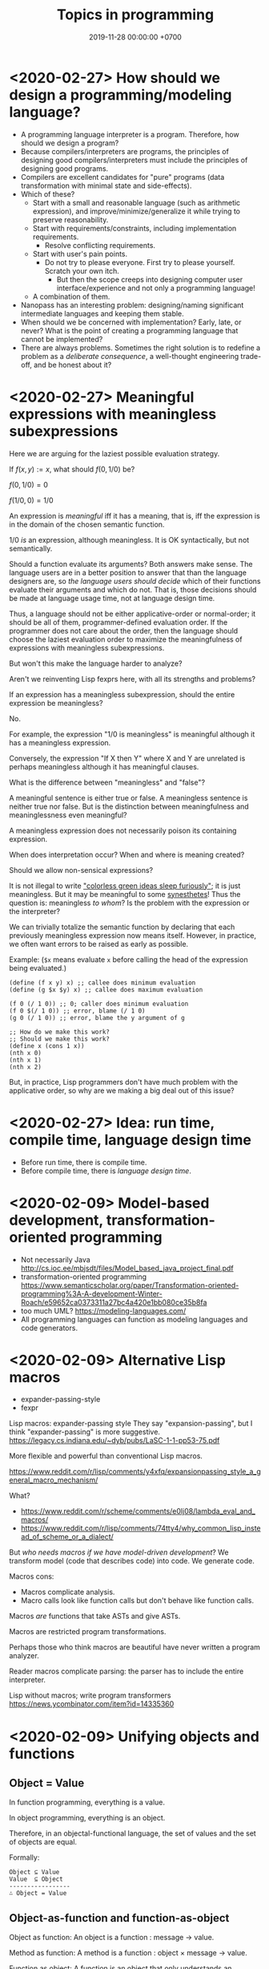 #+TITLE: Topics in programming
#+DATE: 2019-11-28 00:00:00 +0700
* <2020-02-27> How should we design a programming/modeling language?
- A programming language interpreter is a program.
  Therefore, how should we design a program?
- Because compilers/interpreters are programs, the principles of designing good compilers/interpreters
  must include the principles of designing good programs.
- Compilers are excellent candidates for "pure" programs (data transformation with minimal state and side-effects).
- Which of these?
  - Start with a small and reasonable language (such as arithmetic expression),
    and improve/minimize/generalize it while trying to preserve reasonability.
  - Start with requirements/constraints, including implementation requirements.
    - Resolve conflicting requirements.
  - Start with user's pain points.
    - Do not try to please everyone.
      First try to please yourself.
      Scratch your own itch.
      - But then the scope creeps into designing computer user interface/experience and not only a programming language!
  - A combination of them.
- Nanopass has an interesting problem: designing/naming significant intermediate languages and keeping them stable.
- When should we be concerned with implementation?
  Early, late, or never?
  What is the point of creating a programming language that cannot be implemented?
- There are always problems.
  Sometimes the right solution is to redefine a problem as a /deliberate consequence/,
  a well-thought engineering trade-off, and be honest about it?
* <2020-02-27> Meaningful expressions with meaningless subexpressions
Here we are arguing for the laziest possible evaluation strategy.

If \( f(x,y) := x \), what should \( f(0, 1/0) \) be?

\( f(0,1/0) = 0 \)

\( f(1/0,0) = 1/0 \)

An expression is /meaningful/ iff it has a meaning, that is, iff the expression is in the domain of the chosen semantic function.

\( 1/0 \) /is/ an expression, although meaningless.
It is OK syntactically, but not semantically.

Should a function evaluate its arguments?
Both answers make sense.
The language users are in a better position to answer that than the language designers are,
so /the language users should decide/ which of their functions evaluate their arguments and which do not.
That is, those decisions should be made at language usage time, not at language design time.

Thus, a language should not be either applicative-order or normal-order;
it should be all of them, programmer-defined evaluation order.
If the programmer does not care about the order,
then the language should choose the laziest evaluation order
to maximize the meaningfulness of expressions with meaningless subexpressions.

But won't this make the language harder to analyze?

Aren't we reinventing Lisp fexprs here, with all its strengths and problems?

If an expression has a meaningless subexpression, should the entire expression be meaningless?

No.

For example, the expression "\(1/0\) is meaningless" is meaningful although it has a meaningless expression.

Conversely, the expression "If X then Y" where X and Y are unrelated is perhaps meaningless although it has meaningful clauses.

What is the difference between "meaningless" and "false"?

A meaningful sentence is either true or false.
A meaningless sentence is neither true nor false.
But is the distinction between meaningfulness and meaninglessness even meaningful?

A meaningless expression does not necessarily poison its containing expression.

When does interpretation occur?
When and where is meaning created?

Should we allow non-sensical expressions?

It is not illegal to write [[https://en.wikipedia.org/wiki/Colorless_green_ideas_sleep_furiously]["colorless green ideas sleep furiously"]];
it is just meaningless.
But it may be meaningful to some [[https://en.wikipedia.org/wiki/Synesthesia][synesthetes]]!
Thus the question is: meaningless /to whom/?
Is the problem with the expression or the interpreter?

We can trivially totalize the semantic function by declaring that each previously meaningless expression now means itself.
However, in practice, we often want errors to be raised as early as possible.

Example:
(=$x= means evaluate =x= before calling the head of the expression being evaluated.)

#+BEGIN_EXAMPLE
(define (f x y) x) ;; callee does minimum evaluation
(define (g $x $y) x) ;; callee does maximum evaluation

(f 0 (/ 1 0)) ;; 0; caller does minimum evaluation
(f 0 $(/ 1 0)) ;; error, blame (/ 1 0)
(g 0 (/ 1 0)) ;; error, blame the y argument of g

;; How do we make this work?
;; Should we make this work?
(define x (cons 1 x))
(nth x 0)
(nth x 1)
(nth x 2)
#+END_EXAMPLE

But, in practice, Lisp programmers don't have much problem with the applicative order, so why are we making a big deal out of this issue?
* <2020-02-27> Idea: run time, compile time, language design time
- Before run time, there is compile time.
- Before compile time, there is /language design time/.
* <2020-02-09> Model-based development, transformation-oriented programming
- Not necessarily Java http://cs.ioc.ee/mbjsdt/files/Model_based_java_project_final.pdf
- transformation-oriented programming https://www.semanticscholar.org/paper/Transformation-oriented-programming%3A-A-development-Winter-Roach/e59652ca0373311a27bc4a420e1bb080ce35b8fa
- too much UML? https://modeling-languages.com/
- All programming languages can function as modeling languages and code generators.
* <2020-02-09> Alternative Lisp macros
- expander-passing-style
- fexpr

Lisp macros: expander-passing style
They say "expansion-passing", but I think "expander-passing" is more suggestive.
https://legacy.cs.indiana.edu/~dyb/pubs/LaSC-1-1-pp53-75.pdf

More flexible and powerful than conventional Lisp macros.

https://www.reddit.com/r/lisp/comments/y4xfq/expansionpassing_style_a_general_macro_mechanism/

What?

- https://www.reddit.com/r/scheme/comments/e0lj08/lambda_eval_and_macros/
- https://www.reddit.com/r/lisp/comments/74tty4/why_common_lisp_instead_of_scheme_or_a_dialect/

But /who needs macros if we have model-driven development/?
We transform model (code that describes code) into code.
We generate code.

Macros cons:
- Macros complicate analysis.
- Macro calls look like function calls but don't behave like function calls.

Macros /are/ functions that take ASTs and give ASTs.

Macros are restricted program transformations.

Perhaps those who think macros are beautiful have never written a program analyzer.

Reader macros complicate parsing: the parser has to include the entire interpreter.

Lisp without macros; write program transformers
https://news.ycombinator.com/item?id=14335360
* <2020-02-09> Unifying objects and functions
** Object = Value
In function programming, everything is a value.

In object programming, everything is an object.

Therefore, in an objectal-functional language, the set of values and the set of objects are equal.

Formally:

#+BEGIN_EXAMPLE
Object ⊆ Value
Value  ⊆ Object
-----------------
∴ Object = Value
#+END_EXAMPLE
** Object-as-function and function-as-object
Object as function: An object is a function : message → value.

Method as function: A method is a function : object × message → value.

Function as object: A function is an object that only understands an anonymous message.

This C++ type unifies method-calls, macros, and lambdas:
#+BEGIN_EXAMPLE
using Func = Value(World,Value);
#+END_EXAMPLE

We can apply evaluator-passing-style, similar to Dybvig--Friedman--Haynes 1988 expander-passing-style
\cite{dybvig1988expansion}[fn::<2020-02-11> https://www.researchgate.net/profile/Christopher_Haynes/publication/2727860_Expansion-Passing_Style_A_General_Macro_Mechanism/links/02bfe5119056cc275d000000/Expansion-Passing-Style-A-General-Macro-Mechanism.pdf],
but with no separation between expansion-time and run-time.

(Isn't this just Lisp fexprs?)

http://www.dalnefre.com/wp/2011/11/fexpr-the-ultimate-lambda/

Key idea: The callee controls evaluation.

The essence of continuation-passing-style is that the /callee/ controls evaluation.
Normally, the /caller/ controls evaluation.
Which should control evaluation: the caller or the callee?
Are there cases for both, or is one of them superior?

Remember that a Value can be a Pair (a cons cell, a list).

#+BEGIN_EXAMPLE
(f 0) ;; lambda
(m 0) ;; macro
(window set-visible true) ;; method call
#+END_EXAMPLE

What?

#+BEGIN_EXAMPLE
Error subset Object
Thus Value = Value -> Value
Function = Value -> Value
but Function subset Value
Predicate = Object -> Boolean
Array = Nat -> Value
Hashtable = Value -> Value
eval : Value -> Value
#+END_EXAMPLE
** The compiled language and the interpreted language do not have to be the same language
The compiled language can be a subset of the interpreted language.

The /freely-compilable subset/ is a subset of the language
that can be compiled without having to have the compiler at runtime.
** Domains?
Dana Scott solved \( D^D = D \)?
https://mathoverflow.net/questions/256870/relationship-of-lambda-calculus-to-the-rest-of-math
** Meta-object protocol?
#+BEGIN_EXAMPLE
Class = Object
#+END_EXAMPLE

- get the methods understood by an object

+ relational
Value = Object = Relation = Predicate?
Relation (multirelation) = Value -> List
List subset Value
(rel forall (x) (or (equal x john) (equal x mary)))
(rel exists (x) (print (person x)) (fail))
* <2020-02-09> We should make a C parser/interpreter/transformer/compiler in Lisp
Create a Lisp sublanguage like this:
#+BEGIN_EXAMPLE
(defvar *parser*
  '(
    (token (or (keyword) (identifier) (constant) (string-literal) (punctuator)))
    ...
  ))

(interpret *parser* stream)
#+END_EXAMPLE

Expression:
- (and A B C) is sequence
- (or A B C) is choice

Then translate Annex A ("Language syntax summary") of [[http://www.open-std.org/jtc1/sc22/wg14/www/docs/n1256.pdf][C11 standard draft]] into that Lisp sublanguage.

We should be able to interoperate with C because it is a common language.

S-expression representation of a rule?

C11 standard; syntax; Annex A; p. 74?
#+BEGIN_EXAMPLE
  (pp-number (or
    (digit)
    ("." digit)
    (pp-number digit)
    (pp-number identifier-nondigit)
    (pp-number "e" sign)
    (pp-number "E" sign)
    (pp-number "p" sign)
    (pp-number "P" sign)
    (pp-number ".")
  ))
#+END_EXAMPLE

From that, generate:

#+BEGIN_EXAMPLE
(defun (parse-pp-number stream)
  (parse-first
    (parse-digit stream)
    (parse-const "." stream)
)
#+END_EXAMPLE
* <2020-02-21> Generic functions vs message passing
Let a be an array.
Let h be a hash-table.

The problem: we do not want array-get and hash-get.

We want to be able to replace an associative list with a hash table without changing the codes that use it.

Three solutions:

GET special form

Problem: user cannot extend (but we can DEFGET; but special forms are ugly; they complicate program analysis)

#+BEGIN_EXAMPLE
(get a 0)
(get h 'key)
#+END_EXAMPLE

GET generic function

Problem: requires type information; does not interact nicely with subtyping
https://stackoverflow.com/questions/9544137/how-to-specialize-generic-function-for-subclasses-of-given-class

#+BEGIN_EXAMPLE
(get a 0)
(get h 'key)
#+END_EXAMPLE

GET message

Problem: less efficient (perhaps the least grave problem)

#+BEGIN_EXAMPLE
(a get 0)
(h get 'key)
#+END_EXAMPLE
* <2019-08-17> On programs and software
I find it easier to define "program" than to define "software".

Perhaps we should focus on /programs/ instead of software.
We can talk about computer programs without talking about software.
After all, Tukey 1958 intended "software" to mean computer programs.
* <2020-02-15> A Lisp that unifies function application, macro expansion, and message passing
#+BEGIN_EXAMPLE
(macro exp ...)
(function arg ...)
(object command arg ...)
#+END_EXAMPLE

#+BEGIN_EXAMPLE
using Dispatch = void(World&, Value* result, Value& self, Value& args);
#+END_EXAMPLE
* <2020-02-16> Subtyping imposes order
Due to subtyping, the clauses of =cond= are not interchangeable.
#+BEGIN_EXAMPLE
(cond
  ((vectorp x) "vector")
  ((stringp x) "string"))
#+END_EXAMPLE

Is rearranging the program supposed to change its meaning?

Why does order matter?

Does computation require order?

In total functional programming, the evaluation order may change performance but does not change result.

Why is English grammar ordered?
Why does "a dog bites a man" and "a man bites a dog" mean different things?
Latin does not require this.

Why do the logical terms bite(man,dog) and bite(dog,man) differ?

Why does the verb create an asymmetry between the subject and the object?
* <2020-02-21> Source code should be optimized for what?
Source code may be optimized for reading, writing, or changing.

Implementation details should be optimized for change?

Interface should be optimized for reading?
* <2020-02-21> Do all Common Lisp implementations have unhelpful error messages?
https://www.snellman.net/blog/archive/2007-12-19-pretty-sbcl-backtraces.html
* <2020-02-21> On quote and eval
It does not make sense that (equal (quote 1) 1) evaluates to false but (quote 1) evaluates to 1;
how would equal evaluate its arguments!?
Thus eval != unquote, and (quote x) evaluates to itself, i.e. (quote x).

But why should quote satisfy (quote x) != x for all x?
* <2020-02-21> On errors
An error is an unintended behavior, unexpected outcome?

Unintended behavior?
How do we measure intention?

Error is like weed.
They are subjective concepts.
An error is an undesirable condition.
Why are errors undesirable?
Because they complicate programs.

We expect operating systems to run forever.
We expect them to never err.
We expect them to flawlessly reclaim the resources leaked by dead processes.
We expect them to be stable in spite of badly written user programs.

An operating system has to prepare for the worst.
Some difficult errors to recover from are out of disk space, out of memory, and disk failure.
They tend to happen at the most inconvenient time.

Some errors such as stack overflow are fundamental assumption violations.
The only sensible thing to do here is to produce diagnostics and abort the program.

Error handling has diminishing return.
It pays off to handle common errors.
It does not pay off to handle uncommon errors.

Error model:
- cost incurred by the error when it happens in an unhandled manner
- cost incurred by the error when it happens in a handled manner
- cost of writing the code that handles the error;
  this should include the increased maintenance burden due to reduced readability
- probability of the error to happen

Sometimes the cost is emotional and not monetary.
It is hard to quantify emotional costs.
But it is real.
Users hate programs that crash.

Since 1726, an error is a "difference between observed value and true value".[fn::https://www.etymonline.com/word/error]

An error is a difference between what is and what should be.

Midori programming language
 [fn::http://joeduffyblog.com/2015/11/03/blogging-about-midori/]
 [fn::http://joeduffyblog.com/2016/02/07/the-error-model/].

Is an error a side-effect?
Both errors and side-effects are unintended.

Let \(f'\) be what we think a system does.
Let \(f\) be what the system actually does.
Then our error is \(f' - f\) which has to be equal to \(- (f - f')\).
If each of \(f\) and \(f'\) is a logic formula in a structure with domain \(D\) and interpretation \(I\),
then \(-\) is symmetric difference, and negation is made with respect to \(D\).

For example, we think the system implements \( a \).
It turns out that the system implements \( b \).
Then the error is \((a \wedge \neg b) \vee (b \wedge \neg a)\).
Let each of \(a\) and \(b\) be a formula.
Define their symmetric difference \(a - b\) as \((a \wedge \neg b) \vee (b \wedge \neg a)\),
similar to set-theoretic symmetric difference[fn::https://en.wikipedia.org/wiki/Symmetric_difference].

For example, we think the system implements \( x \mapsto x + 3 \).
It turns out that the system implements \( x \mapsto x + 2 \).
Then the error is \(x \mapsto 1\).
* <2020-02-21> Associations
A modeling language should expose associations.

Associations can be implemented as association lists or hash tables.
Hash tables are implementation details.

Associations should also be applicable like lambdas/procedures/functions.
* <2020-02-21> Unifying interpretation and compilation?
#+BEGIN_EXAMPLE
M = semantic (a model)
interpret L1 : S1 -> M
interpret L2 : S2 -> M
compile L1 L2 : S1 -> S2
Semantic preservation constraint:
interpret L2 (compile L1 L2 s1) = interpret L1 s1
#+END_EXAMPLE

The processor is a hardware /interpreter/ for machine-code language.
All languages are interpreted!
Hardware vs software interpreter

The compiler takes the interpreter's internal state at the time the compiler is called.
The compiler itself is an interpreted procedure.
But the compiler should not always be included in the output.
But then the program cannot use eval.

read should not allow arbitrary evaluation. Otherwise the parser requires the whole interpreter!

#+BEGIN_EXAMPLE
interpret : Data -> Meaning
#+END_EXAMPLE

Data is interpreted into meaning
Code is also interpreted into meaning
Code is executable data?
* <2020-02-21> Intelligence = Correlation + Curiosity?
Curiosity must be built-in. Otherwise a baby would just sit idle.

The strength of the belief that X causes Y is modified by correlating X and Y over a short period of time.

Prediction = temporal correlation (correlation across time)

Pattern-recognition = spatial correlation (correlation across space)

Causation = correlation over short temporal distance
* <2020-02-21> What is a character?
The language does not define "character".
There are no character strings; there are only buffers (byte strings).

The user is responsible for defining "character".
* Software research
This should be moved to the "Programming" section above.
** <2019-08-27> A direction for software engineering
Two things have to be addressed in software engineering:
the lack of /science/, and the lack of /tools/.

/Software engineering lacks an underlying branch of science/.
Remember that engineering is an application of science

/Software engineering lacks tools./
Building an enterprise application with Java is like building a 20-story building with only shovel.

One of those tools is a /whole-system programming language/
with support for /persistent states/ (that outlive one run of the application).
Every time the program starts, it has to /initialize/ all persistent states that are not already initialized.
A software system is not only the program, but also the database, the files, the documentation, etc.
Current programming languages focus too much on the application and not on the /whole system/.
We need a language that can also capture the persistent states.
** <2019-08-23> Software engineers need better tools
We want to build a skyscraper, but all we have is a spade.

Java is too low level for making business applications.
** Software structural engineering
<2019-08-15>

Here we transplant /civil structural engineering/ to /software structural engineering/ by analogy.

Both civil structural engineers and software structural engineers do /capacity planning/ and /load testing/.

Civil structural engineers deal with the /strength of materials/, whereas software structural engineers deal with the /emptying rate of queues/.

The science of civil structural engineering is based on /continuum mechanics/,
whereas the science of software structural engineering is based on /queuing theory/.

Material breakage is analogous to /full queue/.

When a civil structure fails, the /building/ collapses.
When a software structure fails, the /system performance/ collapses: latency skyrockets and throughput drops.

Structural engineers design structures to /withstand probable adversities/ according to cost-benefit analysis.
Civil structural engineers design structures to withstand /heat, wind, earthquakes, etc./
Software structural engineers design systems to withstand /load spikes, network disruptions, disk failures, etc./
If we are building a skyscraper in an earthquake-prone region, we must seriously consider earthquakes.
If we are building a system for 1,000,000 concurrent users, we must seriously consider traffic spikes, network disruptions, and other adversities.
If we are merely building a system with 10,000 lines of code for 10 users,
and it will stay that way for 100 years, then it is a waste of resources to bake in a grandiose architecture.
If you need a shack, and it will satisfy you for 1,000 years, then perhaps don't build a skyscraper.
** <2019-08-20> On writing numerical algorithms for humans, and on the semantic shift of the word "computer"
We can assume that humans implement these primitive operations:
addition, subtraction, multiplication, exponentiation, and division, for small numbers below ten, rounding, comparison.

Any average person could execute such an algorithm,
because it is /unambiguous/ and is built on common primitive operations.

All those primitive operations also happens to be implementable in electronic computers.
That is, electronic computers can do some human operations.
** <2019-09-04> On defining languages in other languages
There are two languages: the /host/ language and the /guest/ language.
In linguistics, they are called the /meta/-language[fn::https://en.wikipedia.org/wiki/Metalanguage] and the /object/ language, respectively.
For example, when we teach German to someone who only knows English,
we use English as the host language and German as the guest language.

We can borrow the host language's concrete syntax,
so that we can reuse =read-syntax=, but specify different semantics, with an interpretation function.

We can borrow the host language's semantics.
* Use computers
- [[file:usecom.html][Use computers]]
  - Leo Editor[fn::http://leoeditor.com]: personal information manager + integrated development environment;
    via akkartik.name[fn::http://akkartik.name/post/literate-programming]
- [[file:git.html][Git]]
  - [[file:git-curriculum.html][Git curriculum]]
* Make a system for publishing this website
- [[file:publish.html][Make a system for publishing this website]]
  - [[file:parse.html][Find an elegant parsing method]]
    - I am looking for the best technique for specifying formal grammars, parsing formal languages, and unparsing formal languages.
      Parsing is the common thing between programming language and publishing system, and I want both.
    - [[file:division.html][Generalizing division]]: Brzozowski quotient and set division
  - Write a Racket parser or Prolog DCG for a declarative subset of LaTeX
  - Write a Racket parser or Prolog DCG for Org Mode
  - Write a Racket/Prolog program for generating sitemap.xml
  - (I moved from Prolog to Racket.)
  - Some backward compatibility: TeX2 (semantic TeX markup)?
  - <2020-01-20> I used to like GHC/Cabal, but now I hate them because they have become bloated.
    I think 100 MB is too much for Pandoc.
* Politics, rants, and complaints
** <2019-07-06> Network Address Translation contributes to oppression
NAT is unholy: It contributes to the oppression of dissidents and journalists, because it hampers peer-to-peer technologies.
It precludes peer-to-peer truly distributed Web.
But P2P (peer-to-peer) over NAT may be possible with UDP/TCP/ICMP hole-punching.
Require an intermediary server only for initial handshake and then the connection is "handed over".

Really no 3rd party in this NAT traversal?[fn::https://github.com/samyk/pwnat]

** On Tesla autopilot crashes
The question is:
Where do they get their training data from?
What are their samples?
What does their training data represent?

My guess is that they have few scenarios involving trailers, if any, in their training data,
because it is rather rare to encounter trailers.
** Bloated websites
<2019-10-30> bigthink.com, your website eats up 1.5 GB RAM in Chromium.
That is unacceptably excessive if your content is just some text and images.
** <2018-09-19> GitHub is trying machine learning
- I think GitHub should be like StackOverflow but for open-source codes/libraries/programs instead of questions.
  Prevent people from reinventing the wheel.
  Help people find things that already exist.
  - <2018-09-19>
    Google is doing a better job at what GitHub should be doing:
    finding existing open-source software, that does something we want, that we can reuse.
    It's a hard problem.
- [[https://githubengineering.com/towards-natural-language-semantic-code-search/][Towards Natural Language Semantic Code Search | GitHub Engineering]]
- I think StackOverflow can use machine learning to comprehend user query and recommend related questions/answers/information.
** <2018-09-17> Open source Heroku/PaaS/dashboard alternative?
We don't even know what such things are called.

Google search "open source heroku clone".

As usual, there are too many open source options.

- From [[https://www.quora.com/What-are-some-open-source-Heroku-alternatives][What are some open source Heroku alternatives? - Quora]]:
  Dokku, Flynn, Convox?, Globo.com Tsuru, Apache Stratos, cloudify-cosmo, lastbackend, CaptainDuckDuck.
** <2019-08-20> Decentralized routing? Replacement to phone numbers?
How to keep in touch with public key cryptography without phone numbers:

Key idea: To use public key as mailbox address, and to use gossip to spread.

Everyone has a key pair.

Suppose Alice wants to send message M to Bob.

Alice encrypts M with Bob's public key, into E.

Alice broadcasts E to all her friends (a friend is a node she knows).

Her friends broadcast E to all their friends who have not yet received E.

(What?)

What about mesh networks?
How do we install routers at our neighbors' homes?
** <2019-07-06> AWS RDS automated backup doesn't always work
AWS RDS PostgreSQL point-in-time recovery (PITR) does not always work.

The error message is only the phrase "Incompatible-restore", and no more information.
What the hell?

Always routinely test the restorability of your backups.

In a company with 50 engineers,
there is one potentially business-ending accident per year,
like an accidental deletion of a production database.

A good system is not designed by wishing that people are smart.
Scripts have shitty user interfaces.
Smart people make mistakes.

Meanwhile, accidents do happen elsewhere in the cloud.
 [fn::GOTO 2017 • Debugging Under Fire: Keep your Head when Systems have Lost their Mind • Bryan Cantrill https://www.youtube.com/watch?v=30jNsCVLpAE]
Joyent, Heroku, AWS, Gitlab.
Accidental reboots.
Accidental table droppings.
Other costly software accidents are
Ariane-5[fn::https://iansommerville.com/software-engineering-book/case-studies/ariane5/]
and Therac-25[fn::https://en.wikipedia.org/wiki/Therac-25] (but is it really a software accident?).
It's just a matter time before there is a software accident as massive as Chernobyl.

I think most software accidents can be attributed to the hubris of some humans,
be it of managers, engineers, or operators, or a combination of them.
* Programming?
** Intelligence
- Doing the last work we will ever need
  - Making machines understand language
  - How do we make machines curious?
    How do we make them get bored?
    - We know that intelligent people get bored quickly.
      - Why shouldn't intelligent machines get bored?
          - About intelligence research
            - How can I become an AI researcher?
            - How are others' works progressing?
          - Approximating functions
            - Are all approximations truncation?
              Are there other approximation schemes beside series truncation?
              Are probabilistic approximations such as Monte Carlo approximations also truncation?
** latency, throughput, and port usage information for instructions on recent intel microarchitectures
http://uops.info/
** Java
- http://tech.jonathangardner.net/wiki/Why_Java_Sucks#Speaking_of_the_JVM...
- [[http://www.jsweet.org/][JSweet: a transpiler to write JavaScript programs in Java]]
- [[http://sparkjava.com/documentation.html][Spark Framework: An expressive web framework for Kotlin and Java - Documentation]]
- [[https://github.com/webfolderio/ui4j][webfolderio/ui4j: Web Automation for Java]]

Compile a Java class to an ELF native binary?
Use DWARF to help reconstruct stack trace?
** CSS
- CSS programming
  - https://css-tricks.com/autoprefixer/
  - [[https://css-tricks.com/snippets/css/a-guide-to-flexbox/][CSS flexbox cheat sheet]]
** Setting up and running a X.509 certificate authority (for TLS, for example)
Practically everyone uses OpenSSL.

What servers do we have to setup?
OCSP responder?
*** What software are other certificate authorities using?
*** Guides of varying qualities other have written
**** Probably helpful
- [[http://pages.cs.wisc.edu/~zmiller/ca-howto/][How To Setup a CA]], Ian Alderman and Zach Miller
- [[https://www.wikihow.com/Be-Your-Own-Certificate-Authority][How to Be Your Own Certificate Authority (with Pictures) - wikiHow]]
- [[https://ericlemes.com/2018/05/17/ssl-part-3/][SSL – part 3 – How to run your own Certificate Authority – Eric Lemes' Blog]]
- [[https://workaround.org/certificate-authority/][How do I create my own Certificate Authority (CA) – workaround.org]]
- [[https://www.davidpashley.com/articles/becoming-a-x-509-certificate-authority/][Becoming a X.509 Certificate Authority - David Pashley.comDavid Pashley.com]]
- [[https://ssl.comodo.com/support/ssl-validation-faqs/what-standards-do-certification-authorities-have-to-comply-with.php][What standards do certification authorities have to comply with?]]
**** What
- [[https://www.esecurityplanet.com/network-security/how-to-run-your-own-certificate-authority.html][esecurityplanet.com]]
- [[https://fabrictestdocs.readthedocs.io/en/stable/Setup/ca-setup.html][Certificate Authority (CA) Setup — fabrictestdocs stable documentation]]
*** Tools of varying qualities others have made
- https://en.wikipedia.org/wiki/Certificate_authority#Software
- OpenSSL
- [[https://github.com/google/easypki][google/easypki: Creating a certificate authority the easy way]]
- https://github.com/recursecenter/ca-tools, requires ruby
** android termux: can have bash, ssh, git, vim, emacs, and more on android
  - 2018-09-08: Too bad there is no clear way for android to charge while OTG (hosting) USB.
    Otherwise phones could kill netbooks.
  - 2018-09-08: a problem: can't close session with android keyboard (requires a physical keyboard plugged in via OTG USB)
** What is TurnKey GNU/Linux?
[[https://www.turnkeylinux.org/][
TurnKey GNU/Linux: 100+ free ready-to-use system images for virtual machines, the cloud, and bare metal.]]
* <2020-02-10> Making a search engine?
** <2020-02-10> Probabilistic relational model?
- Idea:
  - Scan the character string into list of terms.
  - If term X and term Y occur in the same attention window, increase r(X,Y).
  - 16-term attention window.
** <2020-02-10> Existing implementations?
- [[https://lucene.apache.org/core/][Apache Lucene]]?
- PostgreSQL full text index?
** <2020-02-10> What
- Stop words (word ignore list) deal with index construction, not about query comprehension.
  The search may ignore stop words when crawling, but it should not ignore stop words in queries.

  - [[https://en.wikipedia.org/wiki/Stop_words][WP:Stop words]]
  - query comprehension

    - Every word changes the intention/meaning of the query.
    - We need contextual search engine.

- Google: 1998, article, "The Anatomy of a Large-Scale Hypertextual Web Search Engine", Sergey Brin, Lawrence Page, [[http://ilpubs.stanford.edu:8090/361/1/1998-8.pdf][pdf]]
- https://en.wikipedia.org/wiki/Search_engine_indexing
- 2018, early access book draft, "Deep learning for search", [[https://www.manning.com/books/deep-learning-for-search][paywall]]

  - I guess that one who masters this book should be able to build a Google.

- [[https://wiki.apache.org/lucene-java/InformationRetrieval][The theory behind Apache Lucene]]
- What is Apache Lucene?

  - 2018-08-12

    - "Apache Lucene is a high-performance, full-featured text search engine library." ([[http://lucene.apache.org/core/7_4_0/core/overview-summary.html#overview.description][source]])
    - "Lucene is a text search engine API. Specifically, Lucene is the guts of a search engine - the hard stuff.
      You write the easy stuff, the UI and the process of selecting and parsing your data files to pump them into the search engine, yourself."
      ([[https://wiki.apache.org/lucene-java/FrontPage?action=show&redirect=FrontPageEN][source]])

- How did people search libraries before computers were invented?

  - https://en.wikipedia.org/wiki/Concordance_(publishing)
  - https://en.wikipedia.org/wiki/Index_(publishing)
  - https://en.wikipedia.org/wiki/Library_catalog

- Is there a distributed search engine, something as good as Google, but not owned by a company?

  - https://en.wikipedia.org/wiki/Distributed_search_engine
  - https://fourweekmba.com/distributed-search-engines-vs-google/
  - 2011, article, "'Sciencenet'---towards a global search and share engine for all scientific knowledge", [[https://academic.oup.com/bioinformatics/article/27/12/1734/255451][html]]
  - 2004, article, "Web search engine based on DNS", [[https://arxiv.org/abs/cs/0405099][arxiv]]

    - hierarchical distributed search engine

  - 2013, patent, "Pervasive search architecture", [[https://patents.google.com/patent/US20180181603A1/en][patent]]
  - YaCy, [[https://yacy.net/en/index.html][homepage]], [[https://github.com/yacy/yacy_search_server][GitHub]], [[https://en.wikipedia.org/wiki/YaCy][WP]]

    - 2014, article, "Description of the YaCy Distributed Web Search Engine", [[https://www.esat.kuleuven.be/cosic/publications/article-2459.pdf][pdf]]

      - What operation does the RWI (reverse word index) speed up?

        - RWI is a hash table that maps a word to a URL.
          An entry (k,v) in the RWI means that the word k is found in the document at the URL v.
        - What is the relationship between RWI and inverted index?

          - An RWI is an inverted index.
          - [[https://en.wikipedia.org/wiki/Inverted_index][WP:Inverted index]]

    - YaCy doesn't have DHT (distributed hash table) routing.
      What does that mean?
      Why would one want DHT routing?
      Why would DHT imply routing?

      - 2017, Michael Dufel, "Because DHT nodes don't store all the data, there needs to be a routing layer so that any node can locate the node that stores a particular key."
        ([[https://medium.com/@michael.dufel_10220/distributed-hash-tables-and-why-they-are-better-than-blockchain-for-exchanging-health-records-d469534cc2a5][source]])

    - [[https://lwn.net/Articles/469972/][2011 article, LWN]]
    - [[https://www.pcmag.com/article2/0,2817,2397267,00.asp][2011 article, pcmag review]]
    - Setting up YaCy

      - Clone YaCy GitHub
      - Prepare isolation

        - =sudo adduser --system --group yacy=
        - =sudo adduser $SUDO_USER yacy=, replace =$SUDO_USER= with your non-yacy user
        - =sudo chown -R yacy:yacy=

      - Build YaCy

        - =sudo -u yacy -H /bin/bash= for shell
        - In that shell:

          - =ant clean all=

      - Start YaCy

        - Still in the yacy shell:

          - =./startYACY.sh -f= to start YaCy in foreground

      - Use YaCy

        - Open [[http://localhost:8090/]]

      - Can we make it easier to setup YaCy peer network?

        - My scenario is typical:

          - I'm behind two layers of NAT: my ISP's router, and my USB-tethered Android phone.
          - Overlay network? VPN? Hosting on cloud?

      - Should we host YaCy on GCP (Google Cloud Platform)?
        It's cheap (USD 4.28 per month in us-west-1/us-central-1/us-east-1? Really? What about network data transfer costs into?).
        It might be even cheaper (GCP free tier).

        - Even cheaper: Run YaCy on GCE preemptible instances?
        - alternative: DigitalOcean? https://www.digitalocean.com/pricing/

      - https://www.reddit.com/r/privacy/comments/1gbtlf/can_someone_please_explain_how_yacy_and_seeks/

    - Problems

      - YaCy, Solr, who knows what, sometimes runs out of memory.
        How come?
      - Does YaCy deal with stemming and synonyms?
        For example, compare the results for "using media in politics", "use media in politics", and "usage of media in politics".

    - How does YaCy use Solr?

      - http://www.yacy-websearch.net/wiki/index.php/Dev:Solr

    - If YaCy can have an overlay network (if public YaCy nodes can function as forwarders), it can have more nodes.
    - https://en.wikipedia.org/wiki/Dooble
    - https://yacy.net/en/index.html

      - How do I use it?
      - What can I use it for?

    - How many people use YaCy?
    - There is [[https://yacy.net/en/Searchportal.html][online demo]].
      It may fail.
    - What are YaCy alternatives?
      It is the most widely used?
      What is the future?
      How many developers?
    - Are there text (non-video) tutorials?
      There is a [[http://www.yacy-websearch.net/wiki/index.php/En:Start][wiki]].
    - How does YaCy handle adversarial/malicious peers?

      - https://yacy.net/en/Technology.html

    - How do you make YaCy your personal search engine?
      How do you tailor YaCy to your needs?
    - Is YaCy the state of the art?
    - How do Lucene, Solr, and Elasticsearch compare?

      - 2016, [[https://www.quora.com/How-do-Lucene-Elasticsearch-and-Solr-compare][quora]]
      - 2013, [[https://stackoverflow.com/questions/15704644/difference-between-solr-and-lucene][SO 15704644]]
      - https://logz.io/blog/solr-vs-elasticsearch/
      - http://solr-vs-elasticsearch.com/
      - http://lucene.apache.org/solr/

    - http://www.yacy-websearch.net/wiki/index.php/En:Features
    - http://www.yacy-websearch.net/wiki/index.php/En:Use_cases
    - How does Lucene work?
    - How does Solr work?
    - https://en.bitcoinwiki.org/wiki/YaCy
    - What is a DHT (distributed hash table)?
      How does it work?
    - Operating YaCy

      - Crawling

        - Regular expressions

          - For syntax, see [[https://docs.oracle.com/javase/7/docs/api/java/util/regex/Pattern.html][java.util.regex.Pattern javadoc]].
          - http://localhost:8090/RegexTest.html

            - Match all non-English Wikipedia URL paths: =(?!en)...wikipedia.*=

          - https://stackoverflow.com/questions/5319840/greedy-vs-reluctant-vs-possessive-quantifiers
          - https://www.regular-expressions.info/lookaround.html
          - https://www.regular-expressions.info/refadv.html

- https://www.quora.com/What-approaches-do-state-of-the-art-search-engines-use-for-stemming
- 2013, article, "The Next-Generation Search Engine: Challenges and Key Technologies", [[https://link.springer.com/chapter/10.1007/978-3-642-28807-4_34][paywall]]
- dead search engines

  - https://en.wikipedia.org/wiki/Seeks
  - succumbed to money

    - https://en.wikipedia.org/wiki/Blekko

- 1999 article [[http://www.tk421.net/essays/babel.html][Indexing the Internet]]
* Databases? Designing databases?
What I want:
- Simple backup: just add a node to the cluster.
- A library linked into the application.
  Not a separate server.

Datafun[fn::https://www.youtube.com/watch?v=gC295d3V9gE]
 [fn::http://www.rntz.net/datafun/]

What Datomic brings to businesses[fn::https://medium.com/@val.vvalval/what-datomic-brings-to-businesses-e2238a568e1c]:
Interesting: inherent versioning, internally log-structured, internally append-only.
My only objection: database should be a library, not a separate operating system process.

What[fn::https://augustl.com/blog/2018/datomic_look_at_all_the_things_i_am_not_doing/]

Database design boils down to these questions:
- how do we store (arrange, lay out) data on disk?
- how do we make the database replicate automatically just by adding a node to a cluster?
  etcd?

Why do we store data?
Because we will need it later.
- accounting
- As a person, I don't need convenience store receipts. But a company needs them for accounting.

The stored data has to be findable/discoverable/rediscoverable.
* Messy article seeds
** Linear logic and garbage collection
- Linear Lisp can obviate garbage collection, but what's the catch? http://home.pipeline.com/~hbaker1/LinearLisp.html
  - from https://github.com/fare/moll
- https://wiki.c2.com/?LinearTypes
- Wadler's "Linear types can change the world!" https://pdfs.semanticscholar.org/24c8/50390fba27fc6f3241cb34ce7bc6f3765627.pdf
** <2019-11-27> Some hints from Norvig's PAIP
Some of the hints from Norvig's PAIP[fn::https://norvig.com/Lisp-retro.html] is still relevant:
- "#8 Whenever you develop a complex data structure, develop a corresponding consistency checker. (p. 90)"
- "#22 We can write a compiler as a set of macros. (p. 277)"
- "#28 Prolog is similar to Lisp on the main points. (p. 381)"
I can attest to this. I wrote Prolog interpreters and Racket macros, and they feel quite similar; Prolog clauses and Racket match clauses feel similar.
- "#52 A word to the wise: don't get carried away with macros. (p. 855)" Indeed, don't get carried away with anything.
** <2019-11-07> Digression: Modeling is common to physics and programming
Physics is about modeling reality.

Programming is about modeling computers and reality.
** Make machine work more?
These old contents should be rewritten.
*** Improve machine intelligence
- Find how to make machine understand causation, in principle; find the theory
  - See also: causation in [[file:program.html]]
  - How do we make a machine that understands causation?
    - "Causal Cognition in Human and Nonhuman Animals: A Comparative, Critical Review", 2007[fn::http://derekcpenn.com/Penn_2007-Causal_Cognition_in_Human_and_Nonhuman_Animals.pdf]
    - "Causal Reasoning in Rats", 2006[fn::https://www.psych.uni-goettingen.de/de/cognition/publikationen-dateien-waldmann/2006_science.pdf]
    - "Causal knowledge in animals", 1995
    - Understand reality, the world, the Universe
      - [[file:philo.html][Philosophy]]: armchair philosophy; should be rewritten to focus on causation
        - [[file:mind.html][Mind]]: philosophy of mind
      - [[file:nature.html][Nature Research Group]]: physics and its philosophy
- Demonstrate that a machine understands causation
  - How do we know whether X understands causation?
*** Multiply software engineer productivity by 20?
- [[file:softeng.html][Software engineering]]: come up with a science to underlie software engineering
  - [[file:increase.html][Increase software engineer productivity?]]
    - Measure programmer productivity
      - [[file:economics.html][Understand economics]], especially productivity
- [[file:prolog.html][Use the Prolog programming language]]
  - Make Prolog more suitable for programming in the large
    - Make a module system for Prolog
  - [[file:enterprise.html][Use Prolog for model-driven software engineering]]
  - Make an untyped Haskell/ML-like language in Prolog
  - Seamlessly interoperate programming languages
    [fn::I desire more than Will Crichton; I do not want to add annotations to the original code http://willcrichton.net/notes/the-coming-age-of-the-polyglot-programmer/]
    - 1996 \cite{barrett1996automated}
- [[file:opensrc.html][Making contributable open-source projects]]
  - [[file:community.html][Building online communities]]
** "Computer science" should be renamed
<2019-08-11>

Our "computer science" label has misled people into thinking that we can fix their computers.

Although the first computer scientists did study computers,
computer scientists now don't study computers anymore because software has grown too big;
now computer scientists study mostly software,
and the hardware is supposed to be studied by /computer engineers/.

A honestly-named computer-science student should study both hardware and software
because a computer has a hardware part and a software part,
But, in fact, a computer-science student studies much more software than hardware,
and will often work with software while taking hardware for granted in their jobs.

Perhaps universities should also merge law departments and computer science departments into /software departments/.

On second thought, perhaps we should not call ourselves "software scientists"
because we don't even know what software is.
Perhaps we should just call ourselves "computer programmers".
** On the P vs NP problem?
- [[file:pnptry.html][On the P vs NP problem]]
  - Computing Research Group: define computation
    - [[file:logic.html][Logic]]?
      Should we rewrite this article from theory-oriented to programming-oriented?
** <2019-11-27> DrRacket software archeology
What can DrRacket browser do? Can it render some static HTML?

Ask in the mailing list?

How does DrRacket find the Scribble documentation URL for a syntax-object?

The entry point is in drracket/drracket.rkt.
** Models, meta-models, and ontologies?
2006 article "On Relationships among Models, Meta Models and Ontologies" http://dsmforum.org/events/DSM06/Papers/14-saeki.pdf

2007 presentation "Models versus Ontologies - What's the Difference and where does it Matter?"
http://www.cs.bham.ac.uk/~bxb/news/Colin.pdf

2006 article "On the Relationship of Ontologies and Models"
https://pdfs.semanticscholar.org/07d3/0822dd03a46bf25131baa0b72007df6d0e27.pdf

2004 article "How Models Are Used to Represent Reality"
http://citeseerx.ist.psu.edu/viewdoc/download?doi=10.1.1.433.860&rep=rep1&type=pdf
** Causal inference and machine learning?
- Judea Pearl 2018 article "Theoretical Impediments to Machine Learning With Seven Sparks from the Causal Revolution" summarizes
seven tasks that causal modeling can do but current machine learning can't.
https://arxiv.org/abs/1801.04016

It would be interesting to combine Schmidhuber et al.'s algorithmic probability/universal intelligence and Pearl et al.'s causal modeling.
** Can we make memory a compressible resource?
Yes, by indirection, but it requires change in the programming language level, and not in the operating system level.

#+BEGIN_EXAMPLE
struct mblk {
    // Assume 4-byte alignment; bitwise-and by -4 before dereferencing the pointer.
    uintptr_t ptr_and_flags; // pointer, GC pin flag, GC mark flag
};

// Rewrite
void* ptr = malloc(size);
// to
mblk_id ptr = machine_alloc(&state, size);

// Rewrite
T* ptr;
T val;
val = *(ptr+offset);
*(ptr+offset) = val;
// to
mblk_id ptr;
T val;
machine_read(&state, ptr, offset*sizeof(T), &val);
machine_write(&state, ptr, offset*sizeof(T), &val);
#+END_EXAMPLE

Then, forbid casting between pointers and integers.
Or, auto-pin such cast pointers.
** Self-composable programming?
- [[https://arxiv.org/abs/1612.02547][1612.02547 - Self-composable Programming]]
** Generate REST API from database
- [[https://github.com/PostgREST/postgrest][PostgREST/postgrest: REST API for any Postgres database]]
  - https://restifydb.com/
  - https://www.progress.com/blogs/restify-databases-expose-your-database-to-rest-web-services
  - http://www.odata.org/getting-started/understand-odata-in-6-steps/
** Software and law
Creating a law without caring about how it will be enforced is like creating a program without caring about how it will be executed.
The result: both the nation and the machine feel slow.

<2020-01-19>

Perhaps the theory of how to make reliable software on unreliable hardware
can be applied to how to make laws on unreliable governments.
The primary means of achieving that is redundancy.
Perhaps there should be three independent governments executing in [[https://en.wikipedia.org/wiki/Lockstep_(computing)][lockstep]].
* Bibliography

